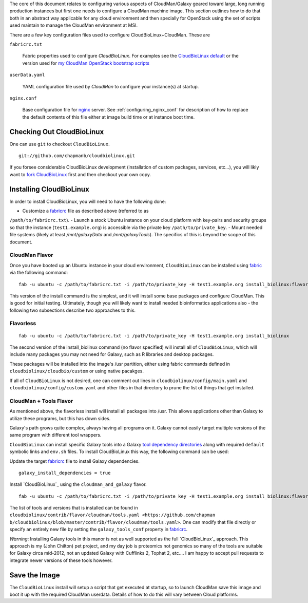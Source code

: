 
The core of this document relates to configuring various aspects of
CloudMan/Galaxy geared toward large, long running production instances but
first one needs to configure a CloudMan machine image. This section outlines
how to do that both in an abstract way applicable for any cloud environment
and then specially for OpenStack using the set of scripts used maintain to
manage the CloudMan environment at MSI.

There are a few key configuration files used to configure
CloudBioLinux+CloudMan. These are

.. _fabricrc:

``fabricrc.txt``

  Fabric properties used to configure `CloudBioLinux`. For examples see the
  `CloudBioLinux default <https://github.com/chapmanb/cloudbiolinux/blob/maste
  r/config/fabricrc.txt>`_ or the version used for `my CloudMan OpenStack
  bootstrap scripts <https://github.com/jmchilton/cloudman_openstack_bootstrap
  /blob/master/fabricrc.txt.sample>`_

``userData.yaml``

  YAML configuration file used by `CloudMan` to configure your instance(s) at
  startup.

``nginx.conf``

  Base configuration file for nginx_ server. See
  :ref:`configuring_nginx_conf` for description of how to replace the default
  contents of this file either at image build time or at instance boot time.

.. _nginx: http://nginx.org/

Checking Out CloudBioLinux
~~~~~~~~~~~~~~~~~~~~~~~~~~

One can use ``git`` to checkout ``CloudBioLinux``.

::

    git://github.com/chapmanb/cloudbiolinux.git

If you forsee considerable CloudBioLinux development (installation of custom
packages, services, etc...), you will likly want to `fork CloudBioLinux`__ first and then
checkout your own copy.

__ fork_Cloudbiolinux_

.. _fork_CloudBioLinux: https://github.com/chapmanb/cloudbiolinux/fork


Installing CloudBioLinux
~~~~~~~~~~~~~~~~~~~~~~~~

In order to install CloudBioLinux, you will need to have the following done:

- Customize a `fabricrc`_ file as described above (referred to as
``/path/to/fabricrc.txt``). 
- Launch a stock Ubuntu instance on your cloud platform with key-pairs and
security groups so that the instance (``test1.example.org``) is accessible 
via the private key ``/path/to/private_key``.
- Mount needed file systems (likely at least `/mnt/galaxyData` and 
`/mnt/galaxyTools`). The specifics of this is beyond the scope of this 
document.

CloudMan Flavor
+++++++++++++++

Once you have booted up an Ubuntu instance in your cloud environment,
``CloudBioLinux`` can be installed using `fabric`_ via the following command::

    fab -u ubuntu -c /path/to/fabricrc.txt -i /path/to/private_key -H test1.example.org install_biolinux:flavor=cloudman

This version of the install command is the simplest, and it will install some
base packages and configure CloudMan. This is good for initial testing.
Ultimately, though you will likely want to install needed bioinformatics
applications also - the following two subsections describe two approaches to
this.

Flavorless
++++++++++

::

    fab -u ubuntu -c /path/to/fabricrc.txt -i /path/to/private_key -H test1.example.org install_biolinux

The second version of the install_biolinux command (no flavor specified) will
install all of ``CloudBioLinux``, which will include many packages you may not
need for Galaxy, such as R libraries and desktop packages.

These packages will be installed into the image's /usr partition, either using
fabric commands defined in ``cloudbiolinux/cloudbio/custom`` or using native pacakges.

If all of ``CloudBioLinux`` is not desired, one can comment out lines in
``cloudbiolinux/config/main.yaml`` and ``cloudbiolinux/config/custom.yaml``
and other files in that directory to prune the list of things that get
installed.

CloudMan + Tools Flavor
+++++++++++++++++++++++

As mentioned above, the flavorless install will install all packages into
/usr. This allows applications other than Galaxy to utilize these programs,
but this has down sides. 

Galaxy's path grows quite complex, always having all programs on it. Galaxy
cannot easily target multiple versions of the same program with different tool
wrappers. 

``CloudBioLinux`` can install specific Galaxy tools into a Galaxy `tool
dependency directories
<http://wiki.galaxyproject.org/Admin/Config/Tool%20Dependencies>`_ along with
required ``default`` symbolic links and ``env.sh`` files. To install
CloudBioLinux this way, the following command can be used:

Update the target `fabricrc`_ file to install Galaxy dependencies.

::

    galaxy_install_dependencies = true


Install `CloudBioLinux`_ using the ``cloudman_and_galaxy`` flavor.

::

    fab -u ubuntu -c /path/to/fabricrc.txt -i /path/to/private_key -H test1.example.org install_biolinux:flavor=cloudman_and_galaxy

The list of tools and versions that is installed can be found in
``cloudbiolinux/contrib/flavor/cloudman/tools.yaml <https://github.com/chapman
b/cloudbiolinux/blob/master/contrib/flavor/cloudman/tools.yaml>``. One can
modify that file directly or specify an entirely new file by setting the
``galaxy_tools_conf`` property in `fabricrc`_.

*Warning*: Installing Galaxy tools in this manor is not as well supported as the
full `CloudBioLinux`_ approach. This approach is my (John Chilton) pet
project, and my day job is proteomics not genomics so many of the tools are
suitable for Galaxy circa mid-2012, not an updated Galaxy with Cufflinks 2,
Tophat 2, etc.... I am happy to accept pull requests to integrate newer
versions of these tools however.


Save the Image
~~~~~~~~~~~~~~

The ``CloudBioLinux`` install will setup a script that get executed at
startup, so to launch CloudMan save this image and boot it up with the
required CloudMan userdata. Details of how to do this will vary between Cloud
platforms.


.. _fabric: http://docs.fabfile.org/

